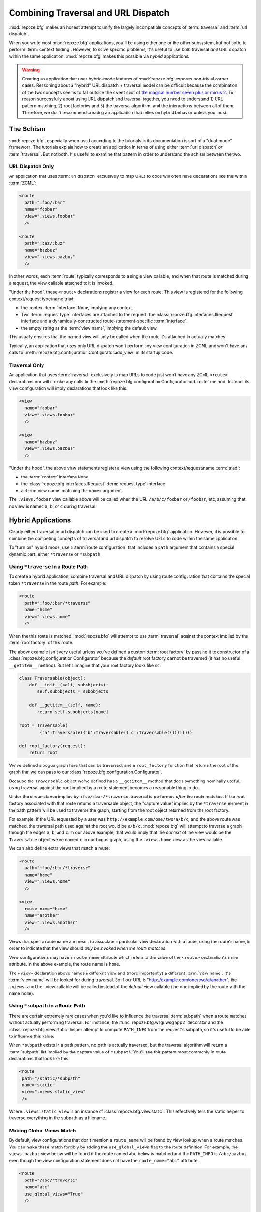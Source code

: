 .. _hybrid_chapter:

Combining Traversal and URL Dispatch
====================================

:mod:`repoze.bfg` makes an honest attempt to unify the largely
incompatible concepts of :term:`traversal` and :term:`url dispatch`.

When you write most :mod:`repoze.bfg` applications, you'll be using
either one or the other subsystem, but not both, to perform
:term:`context finding`.  However, to solve specific problems, it's
useful to use *both* traversal *and* URL dispatch within the same
application.  :mod:`repoze.bfg` makes this possible via *hybrid*
applications.

.. warning::

   Creating an application that uses hybrid-mode features of
   :mod:`repoze.bfg` exposes non-trivial corner cases.  Reasoning
   about a "hybrid" URL dispatch + traversal model can be difficult
   because the combination of the two concepts seems to fall outside
   the sweet spot of `the magical number seven plus or minus 2
   <http://en.wikipedia.org/wiki/The_Magical_Number_Seven,_Plus_or_Minus_Two>`_.
   To reason successfully about using URL dispatch and traversal
   together, you need to understand 1) URL pattern matching, 2) root
   factories and 3) the traversal algorithm, and the interactions
   between all of them.  Therefore, we don't recommend creating an
   application that relies on hybrid behavior unless you must.

The Schism
----------

:mod:`repoze.bfg`, especially when used according to the tutorials in
its documentation is sort of a "dual-mode" framework.  The tutorials
explain how to create an application in terms of using either
:term:`url dispatch` *or* :term:`traversal`.  But not both.  It's
useful to examine that pattern in order to understand the schism
between the two.

URL Dispatch Only
~~~~~~~~~~~~~~~~~

An application that uses :term:`url dispatch` exclusively to map URLs
to code will often have declarations like this within :term:`ZCML`:

.. code-block:: xml

   <route
     path=":foo/:bar"
     name="foobar"
     view=".views.foobar"
     />

   <route
     path=":baz/:buz"
     name="bazbuz"
     view=".views.bazbuz"
     />

In other words, each :term:`route` typically corresponds to a single
view callable, and when that route is matched during a request, the
view callable attached to it is invoked.

"Under the hood", these ``<route>`` declarations register a view for
each route.  This view is registered for the following context/request
type/name triad:

- the context :term:`interface` ``None``, implying any context.

- Two :term:`request type` interfaces are attached to the request: the
  :class:`repoze.bfg.interfaces.IRequest` interface and a
  dynamically-constructed route-statement-specific :term:`interface`.

- the empty string as the :term:`view name`, implying the default
  view.

This usually ensures that the named view will only be called when the
route it's attached to actually matches.

Typically, an application that uses only URL dispatch won't perform
any view configuration in ZCML and won't have any calls to
:meth:`repoze.bfg.configuration.Configurator.add_view` in its startup
code.

Traversal Only
~~~~~~~~~~~~~~

An application that uses :term:`traversal` exclusively to map URLs to
code just won't have any ZCML ``<route>`` declarations nor will it
make any calls to the
:meth:`repoze.bfg.configuration.Configurator.add_route` method.
Instead, its view configuration will imply declarations that look like
this:

.. code-block:: xml

   <view
     name="foobar"
     view=".views.foobar"
     />

   <view
     name="bazbuz"
     view=".views.bazbuz"
     />

"Under the hood", the above view statements register a view using the
following context/request/name :term:`triad`:

- the :term:`context` interface ``None``

- the :class:`repoze.bfg.interfaces.IRequest` :term:`request type`
  interface

- a :term:`view name` matching the ``name=`` argument.

The ``.views.foobar`` view callable above will be called when the URL
``/a/b/c/foobar`` or ``/foobar``, etc, assuming that no view is named
``a``, ``b``, or ``c`` during traversal.

.. index::
   single: hybrid mode application

Hybrid Applications
-------------------

Clearly either traversal or url dispatch can be used to create a
:mod:`repoze.bfg` application.  However, it is possible to combine the
competing concepts of traversal and url dispatch to resolve URLs to
code within the same application.

To "turn on" hybrid mode, use a :term:`route configuration` that
includes a ``path`` argument that contains a special dynamic part:
either ``*traverse`` or ``*subpath``.

Using ``*traverse`` In a Route Path
~~~~~~~~~~~~~~~~~~~~~~~~~~~~~~~~~~~

To create a hybrid application, combine traversal and URL dispatch by
using route configuration that contains the special token
``*traverse`` in the route *path*.  For example:

.. code-block:: xml

   <route
     path=":foo/:bar/*traverse"
     name="home"
     view=".views.home"
     />

When the this route is matched, :mod:`repoze.bfg` will attempt to use
:term:`traversal` against the context implied by the :term:`root
factory` of this route.

The above example isn't very useful unless you've defined a custom
:term:`root factory` by passing it to constructor of a
:class:`repoze.bfg.configuration.Configurator` because the *default*
root factory cannot be traversed (it has no useful ``__getitem__``
method).  But let's imagine that your root factory looks like so:

.. code-block:: python

   class Traversable(object):
       def __init__(self, subobjects):
          self.subobjects = subobjects

       def __getitem__(self, name):
          return self.subobjects[name]

   root = Traversable(
           {'a':Traversable({'b':Traversable({'c':Traversable({})})})})

   def root_factory(request):
       return root

We've defined a bogus graph here that can be traversed, and a
``root_factory`` function that returns the root of the graph that we
can pass to our :class:`repoze.bfg.configuration.Configurator`.

Because the ``Traversable`` object we've defined has a ``__getitem__``
method that does something nominally useful, using traversal against
the root implied by a route statement becomes a reasonable thing to
do.

Under the circumstance implied by ``:foo/:bar/*traverse``, traversal
is performed *after* the route matches.  If the root factory
associated with that route returns a traversable object, the "capture
value" implied by the ``*traverse`` element in the path pattern will
be used to traverse the graph, starting from the root object returned
from the root factory.

For example, if the URL requested by a user was
``http://example.com/one/two/a/b/c``, and the above route was matched,
the traversal path used against the root would be ``a/b/c``.
:mod:`repoze.bfg` will attempt to traverse a graph through the edges
``a``, ``b``, and ``c``.  In our above example, that would imply that
the *context* of the view would be the ``Traversable`` object we've
named ``c`` in our bogus graph, using the ``.views.home`` view as the
view callable.

We can also define extra views that match a route:

.. code-block:: xml

   <route
     path=":foo/:bar/*traverse"
     name="home"
     view=".views.home"
     />

   <view
     route_name="home"
     name="another"
     view=".views.another"
     />

Views that spell a route name are meant to associate a particular view
declaration with a route, using the route's name, in order to indicate
that the view should *only be invoked when the route matches*.

View configurations may have a ``route_name`` attribute which refers
to the value of the ``<route>`` declaration's ``name`` attribute.  In
the above example, the route name is ``home``.

The ``<view>`` declaration above names a different view and (more
importantly) a different :term:`view name`.  It's :term:`view name`
will be looked for during traversal.  So if our URL is
"http://example.com/one/two/a/another", the ``.views.another`` view
callable will be called instead of the *default* view callable (the
one implied by the route with the name ``home``).

.. index::
   single: route subpath
   single: subpath (route)

.. _star_subpath:

Using ``*subpath`` in a Route Path
~~~~~~~~~~~~~~~~~~~~~~~~~~~~~~~~~~

There are certain extremely rare cases when you'd like to influence
the traversal :term:`subpath` when a route matches without actually
performing traversal.  For instance, the
:func:`repoze.bfg.wsgi.wsgiapp2` decorator and the
:class:`repoze.bfg.view.static` helper attempt to compute
``PATH_INFO`` from the request's subpath, so it's useful to be able to
influence this value.

When ``*subpath`` exists in a path pattern, no path is actually
traversed, but the traversal algorithm will return a :term:`subpath`
list implied by the capture value of ``*subpath``.  You'll see this
pattern most commonly in route declarations that look like this:

.. code-block:: xml

   <route
    path="/static/*subpath"
    name="static"
    view=".views.static_view"
    />

Where ``.views.static_view`` is an instance of
:class:`repoze.bfg.view.static`.  This effectively tells the static
helper to traverse everything in the subpath as a filename.

Making Global Views Match
~~~~~~~~~~~~~~~~~~~~~~~~~

By default, view configurations that don't mention a ``route_name``
will be found by view lookup when a route matches.  You can make these
match forcibly by adding the ``use_global_views`` flag to the route
definition.  For example, the ``views.bazbuz`` view below will be
found if the route named ``abc`` below is matched and the
``PATH_INFO`` is ``/abc/bazbuz``, even though the view configuration
statement does not have the ``route_name="abc"`` attribute.

.. code-block:: xml

   <route
     path="/abc/*traverse"
     name="abc"
     use_global_views="True"
     />

   <view
     name="bazbuz"
     view=".views.bazbuz"
     />

Corner Cases
------------

A number of corner case "gotchas" exist when using a hybrid
application.  We'll detail them here.

Registering a Default View for a Route That Has a ``view`` Attribute
~~~~~~~~~~~~~~~~~~~~~~~~~~~~~~~~~~~~~~~~~~~~~~~~~~~~~~~~~~~~~~~~~~~~

It is an error to provide *both* a ``view`` argument to a :term:`route
configuration` *and* a :term:`view configuration` which names a
``route_name`` that has no ``name`` value or the empty ``name`` value.
For example, this pair of route/view ZCML declarations will generate a
"conflict" error at startup time.

.. code-block:: xml

   <route
     path=":foo/:bar/*traverse"
     name="home"
     view=".views.home"
     />

   <view
     route_name="home"
     view=".views.another"
     />

This is because the ``view`` attribute of the ``<route>`` statement
above is an *implicit* default view when that route matches.
``<route>`` declarations don't *need* to supply a view attribute.  For
example, this ``<route>`` statement:

.. code-block:: xml

   <route
     path=":foo/:bar/*traverse"
     name="home"
     view=".views.home"
     />

Can also be spelled like so:

.. code-block:: xml

   <route
     path=":foo/:bar/*traverse"
     name="home"
     />

   <view
     route_name="home"
     view=".views.home"
     />

The two spellings are logically equivalent.  In fact, the former is
just a syntactical shortcut for the latter.

Binding Extra Views Against a Route Configuration that Doesn't Have a ``*traverse`` Element In Its Path
~~~~~~~~~~~~~~~~~~~~~~~~~~~~~~~~~~~~~~~~~~~~~~~~~~~~~~~~~~~~~~~~~~~~~~~~~~~~~~~~~~~~~~~~~~~~~~~~~~~~~~~

Here's another corner case that just makes no sense.

.. code-block:: xml

   <route
     path="/abc"
     name="abc"
     view=".views.abc"
     />

   <view
     name="bazbuz"
     view=".views.bazbuz"
     route_name="abc"
     />

The above ``<view>`` declaration is completely useless, because the
view name will never be matched when the route it references matches.
Only the view associated with the route itself (``.views.abc``) will
ever be invoked when the route matches, because the default view is
always invoked when a route matches and when no post-match traversal
is performed.  To make the below ``<view>`` declaration non-useless,
you must the special ``*traverse`` token to the route's "path."  For
example:

.. code-block:: xml

   <route
     path="/abc/*traverse"
     name="abc"
     view=".views.abc"
     />

   <view
     name="bazbuz"
     view=".views.bazbuz"
     route_name="abc"
     />

